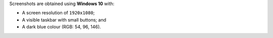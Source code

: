 Screenshots are obtained using **Windows 10** with:

- A screen resolution of ``1920x1080``;
- A visible taskbar with small buttons; and
- A dark blue colour (RGB: 54, 96, 146).
